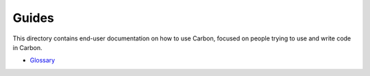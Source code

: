 Guides
======

.. raw:: html

   <!--
   Part of the Carbon Language project, under the Apache License v2.0 with LLVM
   Exceptions. See /LICENSE for license information.
   SPDX-License-Identifier: Apache-2.0 WITH LLVM-exception
   -->

This directory contains end-user documentation on how to use Carbon,
focused on people trying to use and write code in Carbon.

-  `Glossary <glossary.md>`__
